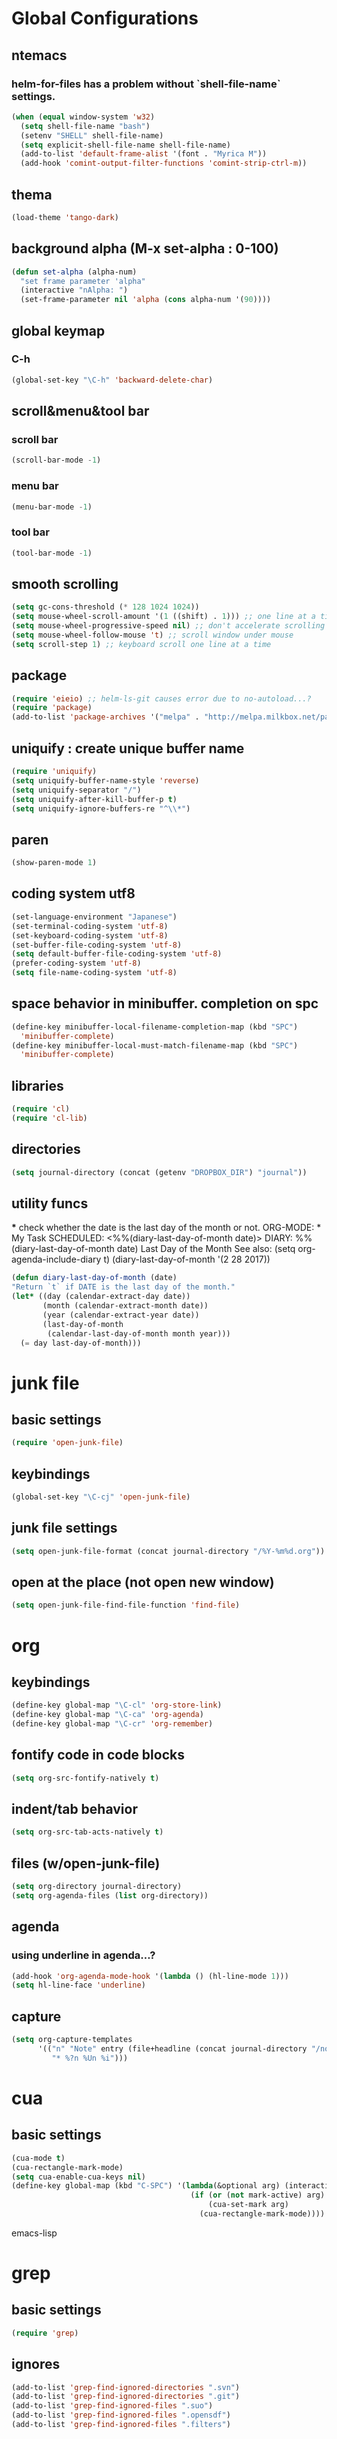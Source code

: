 #+TITLE emacs configuration
#+OPTIONS: toc:2 num:nil ^:nil

* Global Configurations
** ntemacs
*** helm-for-files has a problem without `shell-file-name` settings.
#+begin_src emacs-lisp
  (when (equal window-system 'w32)
    (setq shell-file-name "bash")
    (setenv "SHELL" shell-file-name)
    (setq explicit-shell-file-name shell-file-name)
    (add-to-list 'default-frame-alist '(font . "Myrica M"))
    (add-hook 'comint-output-filter-functions 'comint-strip-ctrl-m))
#+end_src
** thema
#+begin_src emacs-lisp
  (load-theme 'tango-dark)
#+end_src
** background alpha (M-x set-alpha : 0-100)
#+begin_src emacs-lisp
(defun set-alpha (alpha-num)
  "set frame parameter 'alpha"
  (interactive "nAlpha: ")
  (set-frame-parameter nil 'alpha (cons alpha-num '(90))))
#+end_src
** global keymap
*** C-h
#+begin_src emacs-lisp
(global-set-key "\C-h" 'backward-delete-char)
#+end_src

** scroll&menu&tool bar
*** scroll bar
#+begin_src emacs-lisp
(scroll-bar-mode -1)
#+end_src
*** menu bar
#+begin_src emacs-lisp
(menu-bar-mode -1)
#+end_src
*** tool bar
#+begin_src emacs-lisp
(tool-bar-mode -1)
#+end_src

** smooth scrolling
#+begin_src emacs-lisp
  (setq gc-cons-threshold (* 128 1024 1024))
  (setq mouse-wheel-scroll-amount '(1 ((shift) . 1))) ;; one line at a time
  (setq mouse-wheel-progressive-speed nil) ;; don't accelerate scrolling
  (setq mouse-wheel-follow-mouse 't) ;; scroll window under mouse
  (setq scroll-step 1) ;; keyboard scroll one line at a time
#+end_src

** package
#+begin_src emacs-lisp
  (require 'eieio) ;; helm-ls-git causes error due to no-autoload...?
  (require 'package)
  (add-to-list 'package-archives '("melpa" . "http://melpa.milkbox.net/packages/"))
#+end_src

** uniquify : create unique buffer name
#+begin_src emacs-lisp
  (require 'uniquify)
  (setq uniquify-buffer-name-style 'reverse)
  (setq uniquify-separator "/")
  (setq uniquify-after-kill-buffer-p t)
  (setq uniquify-ignore-buffers-re "^\\*")
#+end_src

** paren
#+begin_src emacs-lisp
  (show-paren-mode 1)
#+end_src
** coding system utf8
#+begin_src emacs-lisp
  (set-language-environment "Japanese")
  (set-terminal-coding-system 'utf-8)
  (set-keyboard-coding-system 'utf-8)
  (set-buffer-file-coding-system 'utf-8)
  (setq default-buffer-file-coding-system 'utf-8)
  (prefer-coding-system 'utf-8)
  (setq file-name-coding-system 'utf-8)
#+end_src
** space behavior in minibuffer. completion on spc
#+begin_src emacs-lisp
  (define-key minibuffer-local-filename-completion-map (kbd "SPC")
    'minibuffer-complete)
  (define-key minibuffer-local-must-match-filename-map (kbd "SPC")
    'minibuffer-complete)
#+end_src
** libraries
#+begin_src emacs-lisp
(require 'cl)
(require 'cl-lib)
#+end_src
** directories
#+begin_src emacs-lisp
  (setq journal-directory (concat (getenv "DROPBOX_DIR") "journal"))
#+end_src
** utility funcs
    *** check whether the date is the last day of the month or not.
    ORG-MODE:  * My Task
                 SCHEDULED: <%%(diary-last-day-of-month date)>
    DIARY:  %%(diary-last-day-of-month date) Last Day of the Month
    See also:  (setq org-agenda-include-diary t)
    (diary-last-day-of-month '(2 28 2017))
#+begin_src emacs-lisp
  (defun diary-last-day-of-month (date)
  "Return `t` if DATE is the last day of the month."
  (let* ((day (calendar-extract-day date))
         (month (calendar-extract-month date))
         (year (calendar-extract-year date))
         (last-day-of-month
          (calendar-last-day-of-month month year)))
    (= day last-day-of-month)))
#+end_src
* junk file
** basic settings
#+begin_src emacs-lisp
  (require 'open-junk-file)
#+end_src
** keybindings
#+begin_src emacs-lisp
  (global-set-key "\C-cj" 'open-junk-file)
#+end_src
** junk file settings
#+begin_src emacs-lisp
  (setq open-junk-file-format (concat journal-directory "/%Y-%m%d.org"))
#+end_src
** open at the place (not open new window)
#+begin_src emacs-lisp
  (setq open-junk-file-find-file-function 'find-file)
#+end_src
* org
** keybindings
#+begin_src emacs-lisp
  (define-key global-map "\C-cl" 'org-store-link)
  (define-key global-map "\C-ca" 'org-agenda)
  (define-key global-map "\C-cr" 'org-remember)
#+end_src
** fontify code in code blocks
#+begin_src emacs-lisp
  (setq org-src-fontify-natively t)
#+end_src
** indent/tab behavior
#+begin_src emacs-lisp
  (setq org-src-tab-acts-natively t)
#+end_src

** files (w/open-junk-file)
#+begin_src emacs-lisp
  (setq org-directory journal-directory)
  (setq org-agenda-files (list org-directory))
#+end_src
** agenda
*** using underline in agenda...?
#+begin_src emacs-lisp
  (add-hook 'org-agenda-mode-hook '(lambda () (hl-line-mode 1)))
  (setq hl-line-face 'underline)
#+end_src
** capture
#+begin_src emacs-lisp
  (setq org-capture-templates
        '(("n" "Note" entry (file+headline (concat journal-directory "/notes.org") "Notes")
           "* %?n %Un %i")))
#+end_src
* cua
** basic settings
#+begin_src emacs-lisp
  (cua-mode t)
  (cua-rectangle-mark-mode)
  (setq cua-enable-cua-keys nil)
  (define-key global-map (kbd "C-SPC") '(lambda(&optional arg) (interactive "P")
                                          (if (or (not mark-active) arg)
                                              (cua-set-mark arg)
                                            (cua-rectangle-mark-mode))))
#+end_src emacs-lisp

* grep
** basic settings
#+begin_src emacs-lisp
(require 'grep)
#+end_src
** ignores
#+begin_src emacs-lisp
(add-to-list 'grep-find-ignored-directories ".svn")
(add-to-list 'grep-find-ignored-directories ".git")
(add-to-list 'grep-find-ignored-files ".suo")
(add-to-list 'grep-find-ignored-files ".opensdf")
(add-to-list 'grep-find-ignored-files ".filters")
#+end_src
* Helm
** basic settings
#+begin_src emacs-lisp
  (require 'helm-config)
  (helm-mode 1)
  (setq helm-buffer-max-length 25)
  (global-set-key (kbd "C-x b") 'helm-for-files)
  (global-set-key (kbd "C-;") 'helm-browse-project)
  (define-key helm-map (kbd "C-h") 'delete-backward-char)
  (define-key helm-find-files-map (kbd "C-h") 'delete-backward-char)
  (setq helm-delete-minibuffer-contents-from-point t)
  (defadvice helm-delete-minibuffer-contents (before helm-emulate-kill-line activate)
    "Emulate kill-line in helm minibuffer"
    (kill-new (buffer-substring (point) (field-end))))
  (defadvice helm-buffers-sort-transformer (around ignore activate)
    (setq ad-return-value (ad-get-arg 0)))
  (define-key helm-read-file-map (kbd "C-h") 'delete-backward-char)
  (define-key helm-read-file-map (kbd "C-i") 'helm-execute-persistent-action)
#+end_src

** find-file
*** auto update initial value...?
#+begin_src emacs-lisp
  (custom-set-variables '(helm-ff-auto-update-initial-value nil))
#+end_src

*** completing...?
#+begin_src emacs-lisp
  (add-to-list 'helm-completing-read-handlers-alist '(find-file . nil))
  (add-to-list 'helm-completing-read-handlers-alist '(find-file-read-only . nil))
#+end_src

*** it creates new buffer if hit tab twice for an unexist file. this prevent the behavior.
#+begin_src emacs-lisp
  (defadvice helm-ff-kill-or-find-bufer-fname (around execute-only-if-exist activate)
    "Execute command only if CANDIDATE exists"
    (when (file-exists-p candidate)
      ad-do-it))
#+end_src

*** change find-file regexp behavior (see: https://abicky.net/2014/01/04/170448/)
#+begin_src emacs-lisp
  (defadvice helm-ff-transform-fname-for-completion (around my-transform activate)
    "Transform the pattern to reflect my intention"
    (let* ((pattern (ad-get-arg 0))
           (input-pattern (file-name-nondirectory pattern))
           (dirname (file-name-directory pattern)))
      (setq input-pattern (replace-regexp-in-string "\\." "\\\\." input-pattern))
      (setq ad-return-value
            (concat dirname
                    (if (string-match "^\\^" input-pattern)
                        ;; '^' is a pattern for basename
                        ;; and not required because the directory name is prepended
                        (substring input-pattern 1)
                      (concat ".*" input-pattern))))))
#+end_src

** helm-M-x
#+begin_src emacs-lisp
  (setq helm-M-x-fuzzy-match t)
  (global-set-key (kbd "M-x") 'helm-M-x)
#+end_src

** helm-swoop
#+begin_src emacs-lisp
  (require 'helm-swoop)
  (global-set-key (kbd "C-M-s") 'helm-swoop)
  (define-key helm-swoop-map (kbd "C-r") 'helm-previous-line)
  (define-key helm-swoop-map (kbd "C-s") 'helm-next-line)
  (define-key helm-swoop-map (kbd "M-i") 'helm-multi-swoop-all-from-helm-swoop)
  (define-key isearch-mode-map (kbd "M-i") 'helm-swoop-from-isearch)
  (setq helm-multi-swoop-edit-save t)
#+end_src

** helm-gtags
#+begin_src emacs-lisp
  (custom-set-variables '(helm-gtags-fuzzy-match t))
  (custom-set-variables '(helm-gtags-ignore-case t))
  (setq helm-gtags-auto-update t)
  (global-set-key (kbd "C-c d") 'helm-gtags-dwim)
  (add-hook 'c-mode-hook 'helm-gtags-mode)
  (add-hook 'c++-mode-hook 'helm-gtags-mode)
  (add-hook 'asm-mode-hook 'helm-gtags-mode)
  (add-hook 'csharp-mode-hook 'helm-gtags-mode)
  (add-hook 'helm-gtags-mode-hook
            '(lambda ()
               ;;(local-set-key (kbd "C-c t") 'helm-gtags-find-tag)
               (local-set-key (kbd "C-c t") 'helm-gtags-find-pattern)
               (local-set-key (kbd "C-c s") 'helm-gtags-find-symbol)
               (local-set-key (kbd "C-c r") 'helm-gtags-find-rtag)
               (local-set-key (kbd "C-c b") 'helm-gtags-pop-stack)))

  (setq helm-gtags-auto-update t)
  (setq helm-gtags-path-style 'absolute)
#+end_src

** helm-ls-git
#+begin_src emacs-lisp
  (require 'helm-ls-git)
#+end_src

** helm-org-rifle
#+begin_src emacs-lisp
   (require 'helm-org-fifle)
#+end_src
* smartrep
** basic settings
#+begin_src emacs-lisp
  (require 'smartrep)
  (declare-function smartrep-define-key "smartrep")
#+end_src
* multiple-cursors
** basic settings
#+begin_src emacs-lisp
  (require 'multiple-cursors)
#+end_src

** keybindings w/smartrep
#+begin_src emacs-lisp
  (declare-function smartrep-define-key "smartrep")
  (global-set-key (kbd "C-M-e") 'mc/edit-lines)
  (global-set-key (kbd "C-M-r") 'mc/mark-all-in-region)
  (global-unset-key "\M-n")
  (smartrep-define-key global-map "M-n"
                       '(("M-n"        . 'mc/mark-next-like-this)
                         ("n"          . 'mc/mark-next-like-this)
                         ("p"          . 'mc/mark-previous-like-this)
                         ("m"          . 'mc/mark-more-like-this-extended)
                         ("u"          . 'mc/unmark-next-like-this)
                         ("U"          . 'mc/unmark-previous-like-this)
                         ("s"          . 'mc/skip-to-next-like-this)
                         ("S"          . 'mc/skip-to-previous-like-this)
                         ("*"          . 'mc/mark-all-like-this)
                         ("d"          . 'mc/mark-all-like-this-dwin)
                         ("i"          . 'my/mc/insert-numbers)
                         ("o"          . 'mc/sort-regions)
                         ("r"          . 'mc/reverse-regions)))
#+end_src

** original insert-numbers
#+begin_src emacs-lisp
  (defvar my/mc/insert-numbers-hist nil)
  (defvar my/mc/insert-numbers-inc 1)
  (defvar my/mc/insert-numbers-pad "%01d")
  (defun my/mc/insert-numbers (start inc pad)
    "Insert increasing numbers for each cursor specifically."
    (interactive
     (list (read-number "Start from: " 0)
           (read-number "Increment by: " 1)
           (read-string "Padding (%01d): " nil my/mc/insert-numbers-hist "%01d")))
    (setq mc--insert-numbers-number start)
    (setq my/mc/insert-numbers-inc inc)
    (setq my/mc/insert-numbers-pad pad)
    (mc/for-each-cursor-ordered
     (mc/execute-command-for-fake-cursor
      'my/mc--insert-number-and-increase
      cursor)))
  (defun my/mc--insert-number-and-increase ()
    (interactive)
    (insert (format my/mc/insert-numbers-pad mc--insert-numbers-number))
    (setq mc--insert-numbers-number (+ mc--insert-numbers-number my/mc/insert-numbers-inc)))
#+end_src

* js2-mode
** basic settings
#+begin_src emacs-lisp
  (require 'js2-mode)
  (add-to-list 'auto-mode-alist '("\\.js$\\'" . js2-mode))
#+end_src

* css-mode
** basic settings
#+begin_src emacs-lisp
  (require 'css-mode)
  (add-to-list 'auto-mode-alist '("\\.css$\\'" . css-mode))
#+end_src

* multiweb, js2, css
** basic settings
#+begin_src emacs-lisp
  (require 'multi-web-mode)
  (require 'js2-mode)
  (require 'css-mode)
  (setq mweb-default-major-mode 'html-mode)
  (multi-web-global-mode 1)
#+end_src
** tags and extensions
#+begin_src emacs-lisp
(setq mweb-tags
	  '((php-mode "<\\?php\\|<\\? \\|<\\?=" "\\?>")
		(js2-mode "<script[^>]*>" "</script>")
		(css-mode "<style[^>]*>" "</style>")))
#+end_src

* w3m
** basic settings
#+begin_src emacs-lisp
(require 'w3m)
#+end_src
*** cookies
#+begin_src emacs-lisp
  (setq w3m-use-cookies t)
#+end_src
*** redirection limit (sometimes eternally redirection happens...)
#+begin_src emacs-lisp
  (setq w3m-follow-redirection 200)
#+end_src
** key bindings
#+begin_src emacs-lisp
  (define-key w3m-mode-map (kbd "u") 'w3m-goto-url)
  (define-key w3m-mode-map (kbd "g") 'w3m-search)
  (define-key w3m-mode-map (kbd "C-c n") 'w3m-view-next-page)
  (define-key w3m-mode-map (kbd "C-c b") 'w3m-view-previous-page)
#+end_src

* rainbow delimiters
** basic settings
#+begin_src emacs-lisp
(require 'rainbow-delimiters)
#+end_src
** mode hooks
#+begin_src emacs-lisp
(add-hook 'c++-mode-hook 'rainbow-delimiters-mode)
(add-hook 'emacs-lisp-mode-hook 'rainbow-delimiters-mode)
#+end_src
** emphasis
#+begin_src emacs-lisp
(require 'color)
(defun rainbow-delimiters-using-stronger-colors ()
  (interactive)
  (cl-loop
   for index from 1 to rainbow-delimiters-max-face-count
   do
   (let ((face (intern (format "rainbow-delimiters-depth-%d-face" index))))
    (cl-callf color-saturate-name (face-foreground face) 100))))
(add-hook 'emacs-startup-hook 'rainbow-delimiters-using-stronger-colors)
#+end_src
* omnisharp
install the server by invoking `M-x omnisharp-install-server`
** basic settings
#+begin_src emacs-lisp
(add-hook 'csharp-mode-hook 'omnisharp-mode)
#+end_src
